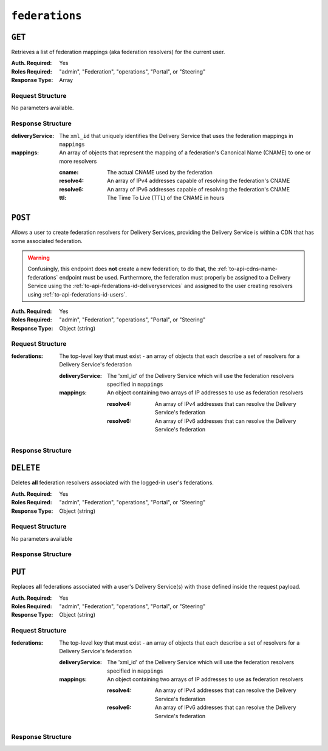 ..
..
.. Licensed under the Apache License, Version 2.0 (the "License");
.. you may not use this file except in compliance with the License.
.. You may obtain a copy of the License at
..
..     http://www.apache.org/licenses/LICENSE-2.0
..
.. Unless required by applicable law or agreed to in writing, software
.. distributed under the License is distributed on an "AS IS" BASIS,
.. WITHOUT WARRANTIES OR CONDITIONS OF ANY KIND, either express or implied.
.. See the License for the specific language governing permissions and
.. limitations under the License.
..

.. _to-api-federations:

***************
``federations``
***************

``GET``
=======
Retrieves a list of federation mappings (aka federation resolvers) for the current user.

:Auth. Required: Yes
:Roles Required: "admin", "Federation", "operations", "Portal", or "Steering"
:Response Type:  Array

Request Structure
-----------------
No parameters available.

Response Structure
------------------
:deliveryService: The ``xml_id`` that uniquely identifies the Delivery Service that uses the federation mappings in ``mappings``
:mappings:        An array of objects that represent the mapping of a federation's Canonical Name (CNAME) to one or more resolvers

	:cname:    The actual CNAME used by the federation
	:resolve4: An array of IPv4 addresses capable of resolving the federation's CNAME
	:resolve6: An array of IPv6 addresses capable of resolving the federation's CNAME
	:ttl:      The Time To Live (TTL) of the CNAME in hours

.. code-block:: http
	:caption: Response Example

	HTTP/1.1 200 OK
	Access-Control-Allow-Credentials: true
	Access-Control-Allow-Headers: Origin, X-Requested-With, Content-Type, Accept, Set-Cookie, Cookie
	Access-Control-Allow-Methods: POST,GET,OPTIONS,PUT,DELETE
	Access-Control-Allow-Origin: *
	Content-Type: application/json
	Set-Cookie: mojolicious=...; Path=/; HttpOnly
	Whole-Content-Sha512: d6Llm5qNc2sfgVH9IimW7hA4wvtBUq6EzUmpJf805kB0k6v2WysNgFEWK4hBXNdAYkr8hYuKPrwDy3tCx0OZ8Q==
	X-Server-Name: traffic_ops_golang/
	Date: Mon, 03 Dec 2018 17:19:13 GMT
	Content-Length: 136

	{ "response": [
		{
			"mappings": [
				{
					"ttl": 300,
					"cname": "blah.blah.",
					"resolve4": [
						"0.0.0.0/32"
					],
					"resolve6": [
						"::/128"
					]
				}
			],
			"deliveryService": "demo1"
		}
	]}


``POST``
========
Allows a user to create federation resolvers for Delivery Services, providing the Delivery Service is within a CDN that has some associated federation.

.. warning:: Confusingly, this endpoint does **not** create a new federation; to do that, the :ref:`to-api-cdns-name-federations` endpoint must be used. Furthermore, the federation must properly be assigned to a Delivery Service using the :ref:`to-api-federations-id-deliveryservices` and assigned to the user creating resolvers using :ref:`to-api-federations-id-users`.

.. seealso:: The :ref:`to-api-federations-id-federation_resolvers` endpoint duplicates this functionality.

:Auth. Required: Yes
:Roles Required: "admin", "Federation", "operations", "Portal", or "Steering"
:Response Type:  Object (string)

Request Structure
-----------------
:federations: The top-level key that must exist - an array of objects that each describe a set of resolvers for a Delivery Service's federation

	:deliveryService: The 'xml_id' of the Delivery Service which will use the federation resolvers specified in ``mappings``
	:mappings:        An object containing two arrays of IP addresses to use as federation resolvers

		:resolve4: An array of IPv4 addresses that can resolve the Delivery Service's federation
		:resolve6: An array of IPv6 addresses that can resolve the Delivery Service's federation

.. code-block:: http
	:caption: Request Example

	POST /api/1.1/federations HTTP/1.1
	Host: trafficops.infra.ciab.test
	User-Agent: curl/7.47.0
	Accept: */*
	Cookie: mojolicious=...
	Content-Length: 119
	Content-Type: application/json

	{ "federations": [{
		"deliveryService": "demo1",
		"mappings": {
			"resolve4": ["0.0.0.0"],
			"resolve6": ["::"]
		}
	}]}

Response Structure
------------------
.. code-block:: http
	:caption: Response Example

	HTTP/1.1 200 OK
	Access-Control-Allow-Credentials: true
	Access-Control-Allow-Headers: Origin, X-Requested-With, Content-Type, Accept
	Access-Control-Allow-Methods: POST,GET,OPTIONS,PUT,DELETE
	Access-Control-Allow-Origin: *
	Cache-Control: no-cache, no-store, max-age=0, must-revalidate
	Content-Type: application/json
	Date: Mon, 03 Dec 2018 17:00:29 GMT
	Server: Mojolicious (Perl)
	Set-Cookie: mojolicious=...; expires=Mon, 03 Dec 2018 21:00:29 GMT; path=/; HttpOnly
	Vary: Accept-Encoding
	Whole-Content-Sha512: dXg86uD2Un1AeBCeeBLSo2rsYgl6NOHHQEc5oMlpw1THOh2HwGdjwB3rPd/qoYIhOxcnnHoEstrEiHmucFev4A==
	Content-Length: 63

	{ "response": "admin successfully created federation resolvers." }


``DELETE``
==========
Deletes **all** federation resolvers associated with the logged-in user's federations.

:Auth. Required: Yes
:Roles Required: "admin", "Federation", "operations", "Portal", or "Steering"
:Response Type:  Object (string)

Request Structure
-----------------
No parameters available

Response Structure
------------------
.. code-block:: http
	:caption: Response Example

	HTTP/1.1 200 OK
	Access-Control-Allow-Credentials: true
	Access-Control-Allow-Headers: Origin, X-Requested-With, Content-Type, Accept
	Access-Control-Allow-Methods: POST,GET,OPTIONS,PUT,DELETE
	Access-Control-Allow-Origin: *
	Cache-Control: no-cache, no-store, max-age=0, must-revalidate
	Content-Type: application/json
	Date: Mon, 03 Dec 2018 17:55:10 GMT
	Server: Mojolicious (Perl)
	Set-Cookie: mojolicious=...; expires=Mon, 03 Dec 2018 21:55:10 GMT; path=/; HttpOnly
	Vary: Accept-Encoding
	Whole-Content-Sha512: b84HraJH6Kiqrz7i1L1juDBJWdkdYbbClnWM0lZDljvpSkVT9adFTTrHiv7Mjtt2RKquGdzFZ6tqt9s+ODxqsw==
	Content-Length: 93

	{ "response": "admin successfully deleted all federation resolvers: [ 0.0.0.0/32, ::/128 ]." }


``PUT``
=======
Replaces **all** federations associated with a user's Delivery Service(s) with those defined inside the request payload.

:Auth. Required: Yes
:Roles Required: "admin", "Federation", "operations", "Portal", or "Steering"
:Response Type:  Object (string)

Request Structure
-----------------
:federations: The top-level key that must exist - an array of objects that each describe a set of resolvers for a Delivery Service's federation

	:deliveryService: The 'xml_id' of the Delivery Service which will use the federation resolvers specified in ``mappings``
	:mappings:        An object containing two arrays of IP addresses to use as federation resolvers

		:resolve4: An array of IPv4 addresses that can resolve the Delivery Service's federation
		:resolve6: An array of IPv6 addresses that can resolve the Delivery Service's federation

.. code-block:: http
	:caption: Request Example

	PUT /api/1.4/federations HTTP/1.1
	Host: trafficops.infra.ciab.test
	User-Agent: curl/7.62.0
	Accept: */*
	Cookie: mojolicious=...
	Content-Length: 113
	Content-Type: application/json

	{ "federations": [{
		"deliveryService": "demo1",
		"mappings": {
			"resolve4": ["0.0.0.1"],
			"resolve6": ["::1"]
		}
	}]}

Response Structure
------------------
.. code-block:: http
	:caption: Response Example

	HTTP/1.1 200 OK
	access-control-allow-credentials: true
	access-control-allow-headers: Origin, X-Requested-With, Content-Type, Accept
	access-control-allow-methods: POST,GET,OPTIONS,PUT,DELETE
	access-control-allow-origin: *
	cache-control: no-cache, no-store, max-age=0, must-revalidate
	content-type: application/json
	date: Wed, 05 Dec 2018 00:52:31 GMT
	server: Mojolicious (Perl)
	set-cookie: mojolicious=...; expires=Wed, 05 Dec 2018 04:52:30 GMT; path=/; HttpOnly
	vary: Accept-Encoding, Accept-Encoding
	whole-content-sha512: dXg86uD2Un1AeBCeeBLSo2rsYgl6NOHHQEc5oMlpw1THOh2HwGdjwB3rPd/qoYIhOxcnnHoEstrEiHmucFev4A==
	content-length: 63

	{"response": "admin successfully created federation resolvers."}
